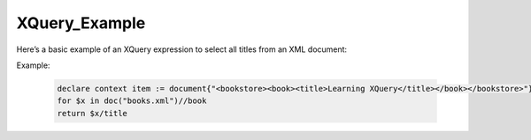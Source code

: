 XQuery_Example
==============
Here’s a basic example of an XQuery expression to select all titles from an XML document:

Example:

  .. code-block:: xquery
  
      declare context item := document{"<bookstore><book><title>Learning XQuery</title></book></bookstore>"};
      for $x in doc("books.xml")//book
      return $x/title
